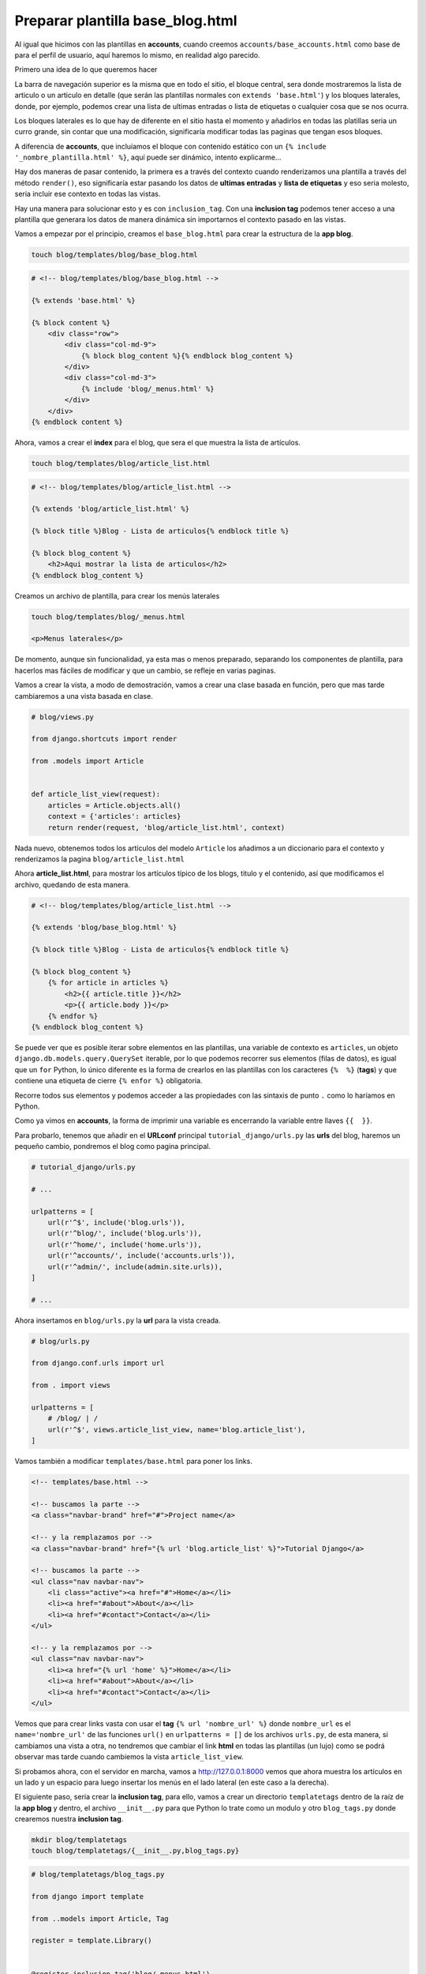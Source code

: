 .. _reference-accounts-plantilla_base_blog:

Preparar plantilla base_blog.html
=================================

Al igual que hicimos con las plantillas en **accounts**, cuando creemos ``accounts/base_accounts.html`` como base de para el perfil de usuario, aquí haremos lo mismo, en realidad algo parecido.

Primero una idea de lo que queremos hacer

.. image:: ../_static/blog_base_blog.png

La barra de navegación superior es la misma que en todo el sitio, el bloque central, sera donde mostraremos la lista de articulo o un articulo en detalle (que serán las plantillas normales con ``extends 'base.html'``) y los bloques laterales, donde, por ejemplo, podemos crear una lista de ultimas entradas o lista de etiquetas o cualquier cosa que se nos ocurra.

Los bloques laterales es lo que hay de diferente en el sitio hasta el momento y añadirlos en todas las platillas seria un curro grande, sin contar que una modificación, significaría modificar todas las paginas que tengan esos bloques.

A diferencia de **accounts**, que incluíamos el bloque con contenido estático con un ``{% include '_nombre_plantilla.html' %}``, aquí puede ser dinámico, intento explicarme...

Hay dos maneras de pasar contenido, la primera es a través del contexto cuando renderizamos una plantilla a través del método ``render()``, eso significaría estar pasando los datos de **ultimas entradas** y **lista de etiquetas** y eso seria molesto, seria incluir ese contexto en todas las vistas.

Hay una manera para solucionar esto y es con ``inclusion_tag``. Con una **inclusion tag** podemos tener acceso a una plantilla que generara los datos de manera dinámica sin importarnos el contexto pasado en las vistas.

Vamos a empezar por el principio, creamos el ``base_blog.html`` para crear la estructura de la **app blog**.

.. code-block:: bash

    touch blog/templates/blog/base_blog.html

.. code-block:: html

    # <!-- blog/templates/blog/base_blog.html -->

    {% extends 'base.html' %}

    {% block content %}
        <div class="row">
            <div class="col-md-9">
                {% block blog_content %}{% endblock blog_content %}
            </div>
            <div class="col-md-3">
                {% include 'blog/_menus.html' %}
            </div>
        </div>
    {% endblock content %}

Ahora, vamos a crear el **index** para el blog, que sera el que muestra la lista de artículos.

.. code-block:: bash

    touch blog/templates/blog/article_list.html

.. code-block:: html

    # <!-- blog/templates/blog/article_list.html -->

    {% extends 'blog/article_list.html' %}

    {% block title %}Blog - Lista de articulos{% endblock title %}

    {% block blog_content %}
        <h2>Aqui mostrar la lista de articulos</h2>
    {% endblock blog_content %}

Creamos un archivo de plantilla, para crear los menús laterales

.. code-block:: bash

    touch blog/templates/blog/_menus.html

    <p>Menus laterales</p>

De momento, aunque sin funcionalidad, ya esta mas o menos preparado, separando los componentes de plantilla, para hacerlos mas fáciles de modificar y que un cambio, se refleje en varias paginas.

Vamos a crear la vista, a modo de demostración, vamos a crear una clase basada en función, pero que mas tarde cambiaremos a una vista basada en clase.

.. code-block:: python

    # blog/views.py

    from django.shortcuts import render

    from .models import Article


    def article_list_view(request):
        articles = Article.objects.all()
        context = {'articles': articles}
        return render(request, 'blog/article_list.html', context)

Nada nuevo, obtenemos todos los artículos del modelo ``Article`` los añadimos a un diccionario para el contexto y renderizamos la pagina ``blog/article_list.html``

Ahora **article_list.html**, para mostrar los artículos típico de los blogs, titulo y el contenido, así que modificamos el archivo, quedando de esta manera.

.. code-block:: html

    # <!-- blog/templates/blog/article_list.html -->

    {% extends 'blog/base_blog.html' %}

    {% block title %}Blog - Lista de articulos{% endblock title %}

    {% block blog_content %}
        {% for article in articles %}
            <h2>{{ article.title }}</h2>
            <p>{{ article.body }}</p>
        {% endfor %}
    {% endblock blog_content %}

Se puede ver que es posible iterar sobre elementos en las plantillas, una variable de contexto es ``articles``, un objeto ``django.db.models.query.QuerySet`` iterable, por lo que podemos recorrer sus elementos (filas de datos), es igual que un ``for`` Python, lo único diferente es la forma de crearlos en las plantillas con los caracteres ``{%  %}`` (**tags**) y que contiene una etiqueta de cierre ``{% enfor %}`` obligatoria.

Recorre todos sus elementos y podemos acceder a las propiedades con las sintaxis de punto ``.`` como lo haríamos en Python.

Como ya vimos en **accounts**, la forma de imprimir una variable es encerrando la variable entre llaves ``{{  }}``.

Para probarlo, tenemos que añadir en el **URLconf** principal ``tutorial_django/urls.py`` las **urls** del blog, haremos un pequeño cambio, pondremos el blog como pagina principal.

.. code-block:: python

    # tutorial_django/urls.py

    # ...

    urlpatterns = [
        url(r'^$', include('blog.urls')),
        url(r'^blog/', include('blog.urls')),
        url(r'^home/', include('home.urls')),
        url(r'^accounts/', include('accounts.urls')),
        url(r'^admin/', include(admin.site.urls)),
    ]

    # ...

Ahora insertamos en ``blog/urls.py`` la **url** para la vista creada.

.. code-block:: python

    # blog/urls.py

    from django.conf.urls import url

    from . import views

    urlpatterns = [
        # /blog/ | /
        url(r'^$', views.article_list_view, name='blog.article_list'),
    ]

Vamos también a modificar ``templates/base.html`` para poner los links.

.. code-block:: html

    <!-- templates/base.html -->

    <!-- buscamos la parte -->
    <a class="navbar-brand" href="#">Project name</a>

    <!-- y la remplazamos por -->
    <a class="navbar-brand" href="{% url 'blog.article_list' %}">Tutorial Django</a>

    <!-- buscamos la parte -->
    <ul class="nav navbar-nav">
        <li class="active"><a href="#">Home</a></li>
        <li><a href="#about">About</a></li>
        <li><a href="#contact">Contact</a></li>
    </ul>

    <!-- y la remplazamos por -->
    <ul class="nav navbar-nav">
        <li><a href="{% url 'home' %}">Home</a></li>
        <li><a href="#about">About</a></li>
        <li><a href="#contact">Contact</a></li>
    </ul>

Vemos que para crear links vasta con usar el **tag** ``{% url 'nombre_url' %}`` donde ``nombre_url`` es el ``name='nombre_url'`` de las funciones ``url()`` en ``urlpatterns = []`` de los archivos ``urls.py``, de esta manera, si cambiamos una vista a otra, no tendremos que cambiar el link **html** en todas las plantillas (un lujo) como se podrá observar mas tarde cuando cambiemos la vista ``article_list_view``.

Si probamos ahora, con el servidor en marcha, vamos a `http://127.0.0.1:8000 <http://127.0.0.1:8000>`_ vemos que ahora muestra los artículos en un lado y un espacio para luego insertar los menús en el lado lateral (en este caso a la derecha).

.. image:: ../_static/blog_template_1.png

El siguiente paso, seria crear la **inclusion tag**, para ello, vamos a crear un directorio ``templatetags`` dentro de la raíz de la **app blog** y dentro, el archivo ``__init__.py`` para que Python lo trate como un modulo y otro ``blog_tags.py`` donde crearemos nuestra **inclusion tag**.

.. code-block:: bash

    mkdir blog/templatetags
    touch blog/templatetags/{__init__.py,blog_tags.py}

.. code-block:: python

    # blog/templatetags/blog_tags.py

    from django import template

    from ..models import Article, Tag

    register = template.Library()


    @register.inclusion_tag('blog/_menus.html')
    def get_menus_blog():
        context = {
            # Obtener lista completa de etiquetas
            'lista_tags': Tag.objects.all(),
            # Obtener las 5 ultimas entradas
            'ultimos_articulos': Article.objects.order_by('-create_at')[:5]
        }
        return context

Importamos el modulo ``template`` y los modelos ``Article`` y ``Tag``, creamos una instancia de ``Library`` para mas tarde usarlo como decorador ``@register.inclusion_tag('blog/_menus.html')`` pasándole como argumento la plantilla que usara para la representación de los datos devueltos por la función ``get_menus_blog``, dentro generamos un contexto con dos elementos, ``lista_tags`` con todas las etiquetas en la base de datos y ``ultimos_articulos`` con los últimos 5 artículos.

.. note::

    ``order_by()`` obtiene todos los elementos ordenados por el argumento, en este caso ``create_at``, por defecto, se obtienen de manera ascendente, al incluir un guion **'-'**, los datos obtenidos serán de manera descendente.

Ahora nos queda leer los datos y representarlos, modificamos la plantilla ``blog/templates/blog/_menu.html`` teniendo en mente que tendremos acceso al contexto devuelto por ``get_menus_blog``

.. code-block:: html

    <!-- blog/templates/blog/_menu.html -->

    <div class="bloque-menu">
        <h4>Ultimos articulos</h4>
        <hr>
        {% for articulo in ultimos_articulos %}
            <a href="#">{{ articulo.title }}</a><br>
        {% endfor %}
    </div>

    <div class="bloque-menu">
        <h4>Lista de etiquetas</h4>
        <hr>
        {% for tag in lista_tags %}
            <a href="#">{{ tag.name }}</a><br>
        {% endfor %}
    </div>

Si actualizamos la pagina, vemos que no muestra los resultados, debido a que debemos incluir en el template ``blog_tags``

.. image:: ../_static/blog_template_2.png

Lo incluimos en ``blog/templates/blog/base_blog.html``

.. code-block:: html

    <!-- blog/templates/blog/base_blog.html -->

    <!-- Añadimos al inicio del documento -->
    {% extends 'base.html' %}
    {% load blog_tags %} <!-- añadir -->

    <!-- Eliminamos {% include 'blog/_menus.html' %} y lo cambiamos por -->
    {% get_menus_blog %

Si ahora, actualizamos la pagina, veremos lo siguiente:

.. image:: ../_static/blog_template_3.png

Primero se ha de leer las **tags** ``{% load blog_tags %}``, da igual donde se ponga, lo importante es ponerlas antes de la llamada a la función que queremos usar, en este caso ``{% get_menus_blog %}`` con sintaxis de **tag** ``{% %}``.

Vemos a editar el articulo **Primer articulo** desde la administración de Django, el titulo lo dejamos igual y el contenido el campo **body**, le añadimos 2 **lorem ipsum** separándolos con un espacio (2 párrafos)

    <p>Lorem ipsum dolor sit amet, consectetur adipisicing elit, sed do eiusmod
    tempor incididunt ut labore et dolore magna aliqua. Ut enim ad minim veniam,
    quis nostrud exercitation ullamco laboris nisi ut aliquip ex ea commodo
    consequat. Duis aute irure dolor in reprehenderit in voluptate velit esse
    cillum dolore eu fugiat nulla pariatur. Excepteur sint occaecat cupidatat non
    proident, sunt in culpa qui officia deserunt mollit anim id est laborum.</p>

Si nos fijamos en la imagen:

.. image:: ../_static/blog_template_4.png

se puede observar, como en realidad lo muestra como un solo párrafo, eso es porque por defecto, Django, no permite **html** por razones de seguridad, si miras el código generado en el navegador, veras que <p> lo traduce a ``&lt;p&gt;`` (entidades html), pero en este caso (hemos creado nosotros la entrada, no un usuario desconocido!, nunca te fíes de un usuario, puede comenter errores involuntarios... o no...), vamos a permitir **html** en las entradas. Para ello, usaremos uno de lo muchos `filtros <https://docs.djangoproject.com/en/1.8/ref/templates/builtins/#filters>`_ que tiene por defecto Django (a parte nosotros podemos crear nuestros propios filtros). El filtro que usaremos es `safe <https://docs.djangoproject.com/en/1.8/ref/templates/builtins/#safe>`.

Volvemos a la plantilla y añadimos el filtro

.. code-block:: html

    <!-- blog/templates/blog/article_list.html -->

    <!-- añadimos el filtro a {{ article.body }} -->
    <p>{{ article.body|safe }}</p>

Los filtros se añaden con los ¿pipers? **'|'** al elemento que quieres que se aplique, en este caso es al ``article.body``, con ``safe`` no convierte el html a entidades.

Si ahora actualizamos la pagina, vemos que ahora esta mucho mejor!

.. image:: ../_static/blog_template_5.png

.. note::

    Otra opción, que es la que prefiero, es usar el filtro ``linebreaksbr`` y en el articulo puedo omitir poner <p> y </p>, lo que hace es sustituir el final de linea ``\n`` por ``<br>``.

    Yo utilizo **markdown** para crear el contenido, `puedes ver un articulo que cree para añadir markdown a Django <http://www.snicoper.com/blog/article/incluir-markdown-en-django/>`_.

Ahora es el momento para ver las **CBV**, pero lo dejamos para la siguiente sección!
